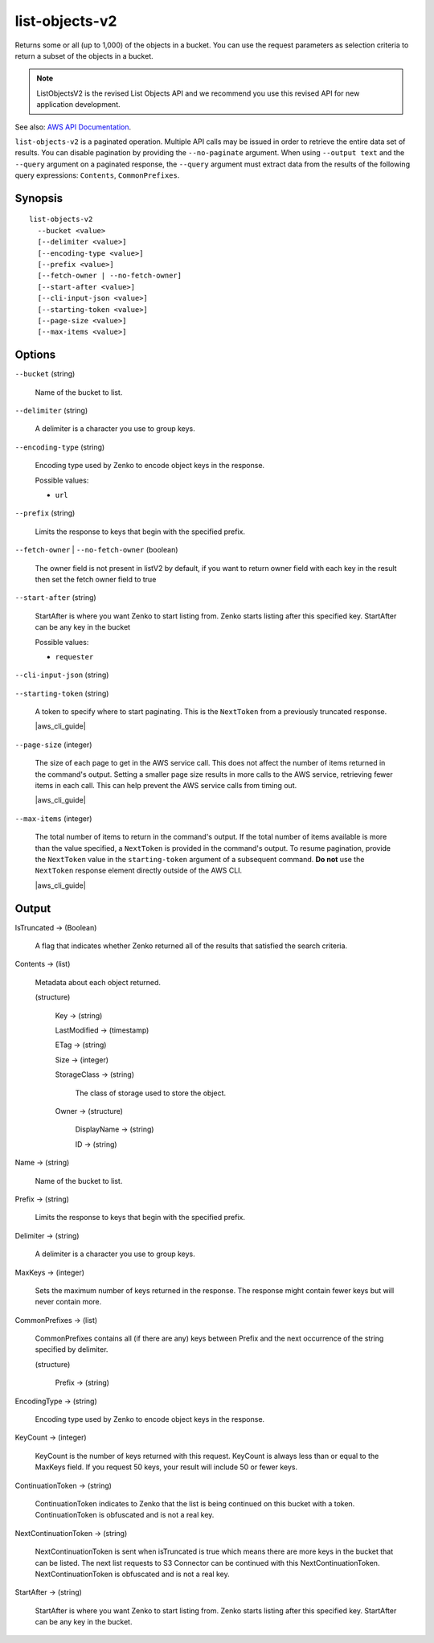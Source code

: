 .. _list-objects-v2:

list-objects-v2
===============

Returns some or all (up to 1,000) of the objects in a bucket. You can use the
request parameters as selection criteria to return a subset of the objects in a
bucket.

.. Note::

   ListObjectsV2 is the revised List Objects API and we recommend you use this
   revised API for new application development.

See also: `AWS API Documentation
<https://docs.aws.amazon.com/goto/WebAPI/s3-2006-03-01/ListObjectsV2>`_.

``list-objects-v2`` is a paginated operation. Multiple API calls may be issued
in order to retrieve the entire data set of results. You can disable pagination
by providing the ``--no-paginate`` argument.  When using ``--output text`` and
the ``--query`` argument on a paginated response, the ``--query`` argument must
extract data from the results of the following query expressions: ``Contents``,
``CommonPrefixes``.

Synopsis
--------

::

  list-objects-v2
    --bucket <value>
    [--delimiter <value>]
    [--encoding-type <value>]
    [--prefix <value>]
    [--fetch-owner | --no-fetch-owner]
    [--start-after <value>]
    [--cli-input-json <value>]
    [--starting-token <value>]
    [--page-size <value>]
    [--max-items <value>]

Options
-------

``--bucket`` (string)

  Name of the bucket to list.

``--delimiter`` (string)

  A delimiter is a character you use to group keys.

``--encoding-type`` (string)

  Encoding type used by Zenko to encode object keys in the response.

  Possible values:
  
  *   ``url``

``--prefix`` (string)

  Limits the response to keys that begin with the specified prefix.

``--fetch-owner`` | ``--no-fetch-owner`` (boolean)

  The owner field is not present in listV2 by default, if you want to return
  owner field with each key in the result then set the fetch owner field to true

``--start-after`` (string)

  StartAfter is where you want Zenko to start listing from. Zenko starts
  listing after this specified key. StartAfter can be any key in the bucket

  Possible values:
  
  *   ``requester``

``--cli-input-json`` (string)

  .. include:: ../../../include/cli-input-json.txt

``--starting-token`` (string)

  A token to specify where to start paginating. This is the ``NextToken`` from a
  previously truncated response.

  |aws_cli_guide|

``--page-size`` (integer)

  The size of each page to get in the AWS service call. This does not affect the
  number of items returned in the command's output. Setting a smaller page size
  results in more calls to the AWS service, retrieving fewer items in each
  call. This can help prevent the AWS service calls from timing out.

  |aws_cli_guide|

``--max-items`` (integer)

  The total number of items to return in the command's output. If the total
  number of items available is more than the value specified, a ``NextToken`` is
  provided in the command's output. To resume pagination, provide the
  ``NextToken`` value in the ``starting-token`` argument of a subsequent
  command. **Do not** use the ``NextToken`` response element directly outside of
  the AWS CLI.

  |aws_cli_guide|

Output
------

IsTruncated -> (Boolean)

  A flag that indicates whether Zenko returned all of the results
  that satisfied the search criteria.

Contents -> (list)

  Metadata about each object returned.

  (structure)

    Key -> (string)

    LastModified -> (timestamp)

    ETag -> (string)

    Size -> (integer)

    StorageClass -> (string)

      The class of storage used to store the object.
      
    Owner -> (structure)

      DisplayName -> (string)

      ID -> (string)

Name -> (string)

  Name of the bucket to list.

Prefix -> (string)

  Limits the response to keys that begin with the specified prefix.

Delimiter -> (string)

  A delimiter is a character you use to group keys.

MaxKeys -> (integer)

  Sets the maximum number of keys returned in the response. The response might
  contain fewer keys but will never contain more.

CommonPrefixes -> (list)

  CommonPrefixes contains all (if there are any) keys between Prefix and the
  next occurrence of the string specified by delimiter.

  (structure)

    Prefix -> (string)
    
EncodingType -> (string)

  Encoding type used by Zenko to encode object keys in the response.

KeyCount -> (integer)

  KeyCount is the number of keys returned with this request. KeyCount is
  always less than or equal to the MaxKeys field. If you request 50 keys, your
  result will include 50 or fewer keys.

ContinuationToken -> (string)

  ContinuationToken indicates to Zenko that the list is being continued
  on this bucket with a token. ContinuationToken is obfuscated and is not a real
  key.

NextContinuationToken -> (string)

  NextContinuationToken is sent when isTruncated is true which means there are
  more keys in the bucket that can be listed. The next list requests to S3
  Connector can be continued with this
  NextContinuationToken. NextContinuationToken is obfuscated and is not a real
  key.

StartAfter -> (string)

  StartAfter is where you want Zenko to start listing from. Zenko
  starts listing after this specified key. StartAfter can be any key in the
  bucket.
